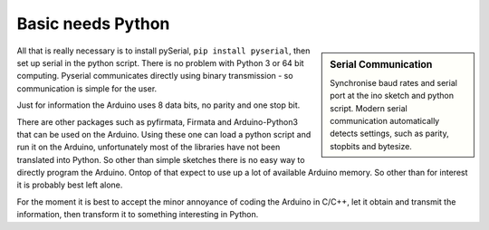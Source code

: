 ﻿Basic needs Python
==================

.. sidebar:: Serial Communication

    Synchronise baud rates and serial port at the ino sketch and python 
    script. Modern serial communication automatically detects settings, such 
    as parity, stopbits and bytesize. 

All that is really necessary is to install pySerial, ``pip install pyserial``,
then set up serial in the python script. There is no problem with Python 3 
or 64 bit computing. Pyserial communicates directly using binary 
transmission - so communication is simple for the user. 

Just for information the Arduino uses 8 data bits, no parity and one stop bit.

There are other packages such as pyfirmata, Firmata and Arduino-Python3 that
can be used on the Arduino. Using these one can load a python script and run 
it on the Arduino, unfortunately most of the libraries have not been 
translated into Python. So other than simple sketches there is no easy way 
to directly program the Arduino. Ontop of that expect to use up a lot of 
available Arduino memory. So other than for interest it is probably best 
left alone. 

For the moment it is best to accept the minor annoyance of coding the 
Arduino in C/C++, let it obtain and transmit the information, then 
transform it to something interesting in Python.